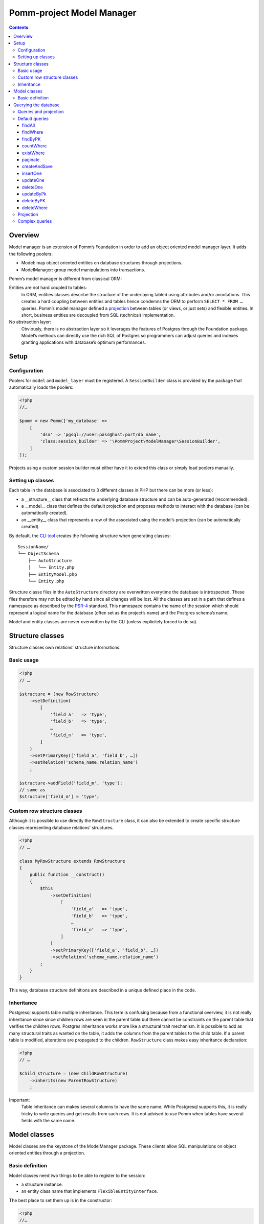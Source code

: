 ==========================
Pomm-project Model Manager
==========================

.. contents::

Overview
--------

Model manager is an extension of Pomm’s Foundation in order to add an object oriented model manager layer. It adds the following poolers:

- Model: map object oriented entities on database structures through projections.
- ModelManager: group model manipulations into transactions.

Pomm’s model manager is different from classical ORM:

Entities are not hard coupled to tables:
    In ORM, entities classes describe the structure of the underlaying tabled using attributes and/or annotations. This creates a hard coupling between entities and tables hence condemns the ORM to perform ``SELECT * FROM …`` queries. Pomm’s model manager defined a `projection <https://en.wikipedia.org/wiki/Projection_%28relational_algebra%29>`_ between tables (or views, or just sets) and flexible entities. In short, business entities are decoupled from SQL (technical) implementation.

No abstraction layer:
    Obviously, there is no abstraction layer so it leverages the features of Postgres through the Foundation package. Model’s methods can directly use the rich SQL of Postgres so programmers can adjust queries and indexes granting applications with database’s optimum performances.

Setup
-----

Configuration
~~~~~~~~~~~~~

Poolers for ``model`` and ``model_layer`` must be registered. A ``SessionBuilder`` class is provided by the package that automatically loads the poolers:

.. code:: php

    <?php
    //…

    $pomm = new Pomm(['my_database' => 
        [
            'dsn' => 'pgsql://user:pass@host:port/db_name',
            'class:session_builder' => '\PommProject\ModelManager\SessionBuilder',
        ]
    ]);

Projects using a custom session builder must either have it to extend this class or simply load poolers manually.

Setting up classes
~~~~~~~~~~~~~~~~~~

Each table in the database is associated to 3 different classes in PHP but there can be more (or less):

- a __structure__ class that reflects the underlying database structure and can be auto-generated (recommended).
- a __model__ class that defines the default projection and proposes methods to interact with the database (can be automatically created).
- an __entity__ class that represents a row of the associated using the model’s projection (can be automatically created).

By default, the `CLI tool <https://github.com/pomm-project/Cli>`_ creates the following structure when generating classes::

    SessionName/
    └── ObjectSchema
        ├── AutoStructure
        │   └── Entity.php
        ├── EntityModel.php
        └── Entity.php

Structure classe files in the ``AutoStructure`` directory are overwritten everytime the database is introspected. These files therefore may not be edited by hand since all changes will be lost. All the classes are set in a path that defines a namespace as described by the `PSR-4 <http://www.php-fig.org/psr/psr-4/fr/>`_ standard. This namespace contains the name of the session which should represent a logical name for the database (often set as the project’s name) and the Postgres schema’s name.

Model and entity classes are never overwritten by the CLI (unless explicitely forced to do so).

Structure classes
-----------------

Structure classes own relations’ structure informations:

Basic usage
~~~~~~~~~~~

.. code:: php

    <?php
    // …

    $structure = (new RowStructure)
        ->setDefinition(
            [
                'field_a'   => 'type',
                'field_b'   => 'type',
                …
                'field_n'   => 'type',
            ]
        )
        ->setPrimaryKey(['field_a', 'field_b', …])
        ->setRelation('schema_name.relation_name')
        ;

    $structure->addField('field_m', 'type');
    // same as
    $structure['field_m'] = 'type';

Custom row structure classes
~~~~~~~~~~~~~~~~~~~~~~~~~~~~

Although it is possible to use directly the ``RowStructure`` class, it can also be extended to create specific structure classes representing database relations’ structures.

.. code:: php

    <?php
    // …

    class MyRowStructure extends RowStructure
    {
        public function __construct()
        {
            $this
                ->setDefinition(
                    [
                        'field_a'   => 'type',
                        'field_b'   => 'type',
                        …
                        'field_n'   => 'type',
                    ]
                )
                ->setPrimaryKey(['field_a', 'field_b', …])
                ->setRelation('schema_name.relation_name')
            ;
        }
    }

This way, database structure definitions are described in a unique defined place in the code. 

Inheritance
~~~~~~~~~~~

Postgresql supports table multiple inheritance. This term is confusing because from a functional overview, it is not really inheritance since since children rows are seen in the parent table but there cannot be constraints on the parent table that verifies the children rows. Postgres inheritance works more like a structural trait mechanism. It is possible to add as many structural traits as wanted on the table, it adds the columns from the parent tables to the child table. If a parent table is modified, alterations are propagated to the children. ``RowStructure`` class makes easy inheritance declaration:

.. code:: php

    <?php
    // …

    $child_structure = (new ChildRowStructure)
        ->inherits(new ParentRowStructure)
        ;

Important:
    Table inheritance can makes several columns to have the same name. While Postgresql supports this, it is really tricky to write queries and get results from such rows. It is not advised to use Pomm when tables have several fields with the same name.

Model classes
-------------

Model classes are the keystone of the ModelManager package. These clients allow SQL manipulations on object oriented entities through a projection.

Basic definition
~~~~~~~~~~~~~~~~

Model classes need two things to be able to register to the session:

- a structure instance.
- an entity class name that implements ``FlexibleEntityInterface``.

The best place to set them up is in the constructor:

.. code:: php

    <?php
    //…
    class EmployeeModel extends Model
    {
        public function __construct()
        {    // ↓ underlying database structure
            $this->structure = new EmployeeStructure;
            $this->flexible_entity_class = '\Model\Company\PeopleSchema\Employee';
        }   // ↑ associated entity
    }

With PHP >= 5.5, it is possible to use the ``::class`` constant to name entity class:

.. code:: php

    <?php
    //…
    use \Model\Company\PeopleSchema\Employee;
    //…
            $this->flexible_entity_class = Employee::class;

Assuming the model manager session builder is used, calling this useless model class is made through the ``Client`` pooler::

.. code:: php

    <?php
    //…
    $model = $session->getModel('\My\Namespace\EmployeeModel')

Querying the database
---------------------

Queries and projection
~~~~~~~~~~~~~~~~~~~~~~

The Model package comes with its own ``QueryManager`` and result iterator. The goal is to let developers focus on what queries do instead of actually making queries. Tedious parts of writing SQL queries are solved using the model’s structure and projection:

.. code:: php

    <?php
    //…
    class EmployeeModel extends Model
    {
    //…
        public function findByName($name)
        {
            // select employee_id, name, … from my_schema.employee where name ~* $1
            $sql = strtr(
                "select {projection} from {relation} where name ~* $*",
                [
                    '{projection}'  => $this->createProjection(),
                    '{relation}'    => $this->structure->getRelation(),
                ]
            );

            // ↓ return an iterator on flexible entities
            return $this->query($sql, [$name]);
        }
    }

The example above shows how Pomm’s model manager decouples entities from database relations using the projection. Furthermore, it eases developer’s work by not having them to write the list of fields and maintain it over time.

It is also possible to expand projection in different ways:

- ``formatFields()`` (default) → ``"field_a", "field_b", …``
- ``formatFieldsWithFieldAlias()`` → ``"field_a" as field_a, "field_b" as field_b, …``

These formatting methods can also take a table alias as parameter. The field name is then expanded as ``"alias"."field_name"``. This is useful when using joins that present columns with the same name.

The way projection and relation are expanded is shown using PHP’s function ``strtr`` but it can be made any other way (``sprintf``, ``str_replace``, etc.)

Default queries
~~~~~~~~~~~~~~~

Because simples queries are almost always the same, Pomm comes with traits to automatically add queries in model classes. All these queries (but ``countWhere`` and ``existWhere``) use the ``createProjection()`` method to get the fields to be returned (see `Projection`_).

**ReadQueries**

findAll
.......

This method performs a query with no conditions. Still, it can take a query suffix argument that is appended on the right of the query to sort or limit the number of results. This suffix is **NOT** escaped and is passed as-is the database. Ensure the string passed as suffix is SQL safe.

.. code:: php

    <?php
    // …
    // select {projection} from {relation} order by salary desc limit 5
    $employees = $employee_model->fetchAll('order by salary desc limit 5');

findWhere
.........

Generic method to fetch row instances upon a SQL criteria. For convenience, this method can take a ``Where`` instance as argument (see `Foundation documentation <https://github.com/pomm-project/Foundation/blob/master/documentation/foundation.rst#where-the-condition-builder>`_).

.. code:: php

    <?php
    // …
    // select {projection} from {relation} where name ~* 'markus'
    $employees = $employee_model->findWhere("name ~* $*", ['markus']);

    // select {projection} from {relation} where name ~* 'markus' order by salary inc
    $employees = $employee_model->findWhere("name ~* $*", ['markus'], 'order by salary inc');

    // select {projection} from {relation} where birthdate > '…' or parental_authorisation
    $where = Where::create("birthdate > $*::timestamp", [new \DateTime('18 years ago')])
        ->orWhere('parental_authorisation')
        ;
    $workable_employees = $employee_model->findWhere($where);

findByPK
........

Returns a single entity or null if no entities match this primary key.

.. code:: php

    <?php
    // …
    // select {projection} from {relation} where employee_id = $*
    $employee = $employee_model->findByPK(['employee_id' => 'e4 … c9']);

countWhere
..........

Returns the count of rows matching the given criteria. For convenience, the criteria can be a ``Where`` instance.

.. code:: php

    <?php
    // …
    // select count(*) as result from {relation} where gender = $*::gender_type
    $male_count = $employee_model->countWhere("gender = $*::gender_type", ['M']);

existWhere
..........

Returns a boolean whether rows matching the given criteria do exist or not. The criteria can be a ``Where`` instance. This implementation is more performant than a count since it stops on the first row matching the given criteria whereas a count implies scanning the whole table.

.. code:: php

    <?php
    // …
    // select exists (select true from from {relation} where email ~ $*) as result
    $email_exists = $employee_model->existWhere("email ~ $*", ['^markus']);

paginate
........

This method allows basic pagination for queries using ``LIMIT`` and ``OFFSET`` sql keywords. This is needed for the classical «results per page» approach. For performance reasons, the infinite scrolling approach must be preferred to this whereas it is applicable, see `this page for more information <http://use-the-index-luke.com/no-offset>`_.

This method adds a suffix to the given SQL query, the query passed as argument must not contain an ``OFFSET`` nor a ``LIMIT`` clause already.

.. code:: php

    <?php
    // …
    // Paginate a query with 25 results per page and get page 10’s results:
    $employees = $employee_model->paginate($sql, $parameters $total_result_count, 25, 10);

**WriteQueries** (uses ReadQueries)

createAndSave
.............

Create a new record from given data and return an according flexible entity. This entity is hydrated with data sent back by the database depending on the model’s configured projection so the entity has got the default values set by the database.

.. code:: php

    <?php
    // …
    // insert into {relation} (name, …) values ($*::varchar, …) returning {projection}
    $employee = $employee_model->createAndSave(['name' => 'Alice Ajouh', 'gender' => 'F', …]);

insertOne
.........

Insert a given entity and makes it to reflect values changed by the database.

.. code:: php

    <?php
    // …
    // insert into {relation} (name, …) values ($*::varchar, …) returning {projection}
    $employee = new Employee(['name' => 'Alice Ajouh', 'gender' => 'F', …]);
    $employee_model->insertOne($employee);

updateOne
.........

Update the given entity and makes it to reflect values changed by the database. The fields to be updated are passed as parameter hence changed values that are not updated will be override by values in the database. This way, the entity reflects what is in the database.

.. code:: php

    <?php
    // …
    $employee = $employee_model->findByPK(['employee_id' => '…']);
    $employee
        ->setSalary($new_salary)
        ->setName('whatever')
        ;
    // update {relation} set salary = $* where employee_id = $* returning {projection}
    $employee_model->updateOne($employee, ['salary']);
    $employee->get(['name', 'salary']);
    // ↑ ['name' => 'john doe', 'salary' => $new_salary]

deleteOne
.........

Drop an entity and makes it to reflect the last values according to the model’s projection.

.. code:: php

    <?php
    // …
    $employee = $employee_model->findByPK(['employee_id' => '…']);
    // delete from {relation} where employee_id = $* returning {projection}
    $employee_model->deleteOne($employee->setName('whatever'), ['salary']);
    $employee->getName(); // john doe


updateByPk
..........

Update a row identified by its primary key and return the entity corresponding to the model’s projection. Return ``null`` if no records match the given primary key.

.. code:: php

    <?php
    // …
    // update {relation} set salary = $* where employee_id = $* returning {projection}
    $employee = $employee_model->updateByPK(
        ['employee_id' => '…'],
        ['salary' => $new_salary]
    );

deleteByPK
..........

Delete a row identified by its primary key and return the entity corresponding to the model’s projection. Return ``null`` if no records match the given primary key.

.. code:: php

    <?php
    // …
    // delete from {relation} where employee_id = $* returning {projection}
    $employee = $employee_model->deleteByPK(['employee_id' => '…']);

deleteWhere
...........

Mass deletion, return an iterator on deleted results hydrated by the model’s projection. For convenience, it can take a ``Where`` instance as parameter.

.. code:: php

    <?php
    // …
    // delete from {relation} where salary > $* returning {projection}
    $employees = $employee_model->deleteWhere('salary > $*', [$max_salary]);

Projection
~~~~~~~~~~

The projection mechanism handles the content of the ``SELECT`` fields in the model queries. The model’s underlying database structure defines the default projection of the model class so, by default, the fields SELECTed will be the same as the underlying relation. This projection is changed by overloading the ``createProjection`` method. It is possible to add or delete fields from the projection:

.. code:: php

    <?php
    //…
    class EmployeeModel extends Model
    {
    //…
        public function createProjection()
        {
            return parent::createProjection() // default projection
                ->unsetField('password')
                ->unsetField('department_id')
                ;
        }
    }

It is possible to add new fields referencing other fields. In order to keep escaping and aliasing good, field references must be enclosed by ``%:`` and ``:%``.

.. code:: php

    <?php
    //…
    class EmployeeModel extends Model
    {
    //…
        public function createProjection()
        {
            return parent::createProjection()
                ->setField('age', 'age(%:birthdate:%, now())', 'interval')
                ;
        }
    }

The example above adds a field named ``age`` defined by the expression ``age("birthdate", now())`` which is an interval.

Complex queries
~~~~~~~~~~~~~~~

When performing joins, there must be informations regarding the foreign relations. They are available through their own model class:

.. code:: php

    <?php
    //…
    class EmployeeModel extends Model
    {
    //…
        public function findWithDeparment($name)
        {
            $department_model = $this
                ->getSession()
                ->getModel('\Company\People\DepartmentModel')
                ;

            $sql = <<<SQL
    select
        {projection}
    from
        {employee} emp
        inner join {department} dep using (department_id)
    where
        emp.name ~* $*
    SQL;

            $projection = $this->createProjection()
                ->setField("department_name", "dep.name", "varchar")
                ;

            $sql = strtr(
                $sql,
                [
                    '{employee}'    => $this->structure->getRelation(),
                    '{department}'  => $department_model->getStructure()->getRelation(),
                    '{projection}'  => $projection->formatFields('emp'),
                ]
            );

            return $this->query($sql, [$name], $projection);
        }
    }

The example above shows how to create a custom projection that adds joined table’s field informations. This custom projection must be passed as parameter to the ``query`` function so the hydration mechanisme knows how to convert these fields. The foreign relations’ name are also replaced using their related model class.
